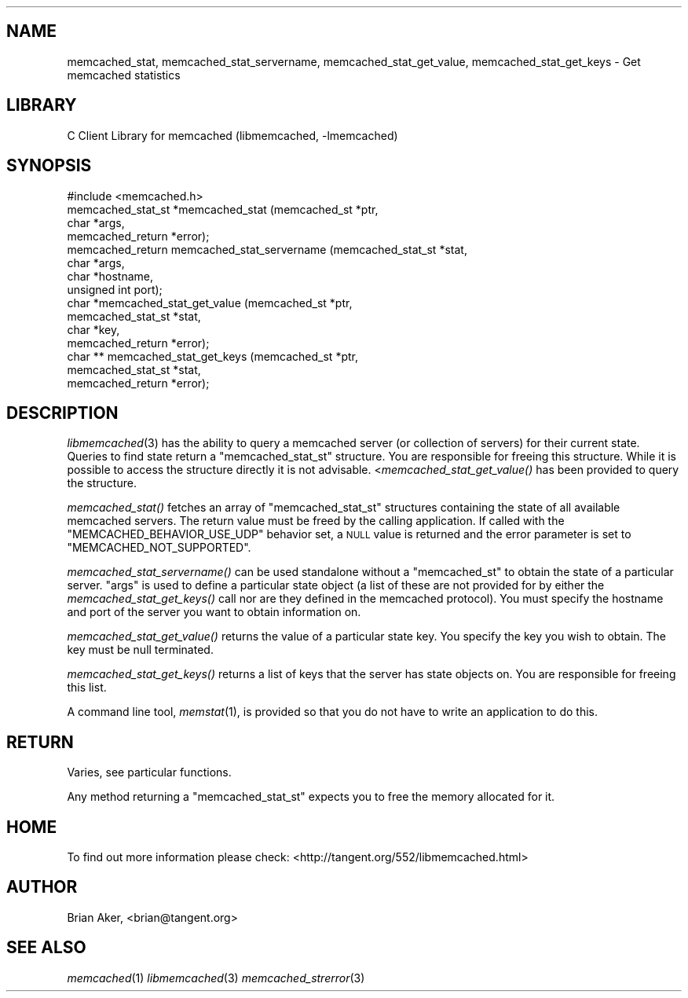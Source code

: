 .\" Automatically generated by Pod::Man 2.22 (Pod::Simple 3.13)
.\"
.\" Standard preamble:
.\" ========================================================================
.de Sp \" Vertical space (when we can't use .PP)
.if t .sp .5v
.if n .sp
..
.de Vb \" Begin verbatim text
.ft CW
.nf
.ne \\$1
..
.de Ve \" End verbatim text
.ft R
.fi
..
.\" Set up some character translations and predefined strings.  \*(-- will
.\" give an unbreakable dash, \*(PI will give pi, \*(L" will give a left
.\" double quote, and \*(R" will give a right double quote.  \*(C+ will
.\" give a nicer C++.  Capital omega is used to do unbreakable dashes and
.\" therefore won't be available.  \*(C` and \*(C' expand to `' in nroff,
.\" nothing in troff, for use with C<>.
.tr \(*W-
.ds C+ C\v'-.1v'\h'-1p'\s-2+\h'-1p'+\s0\v'.1v'\h'-1p'
.ie n \{\
.    ds -- \(*W-
.    ds PI pi
.    if (\n(.H=4u)&(1m=24u) .ds -- \(*W\h'-12u'\(*W\h'-12u'-\" diablo 10 pitch
.    if (\n(.H=4u)&(1m=20u) .ds -- \(*W\h'-12u'\(*W\h'-8u'-\"  diablo 12 pitch
.    ds L" ""
.    ds R" ""
.    ds C` ""
.    ds C' ""
'br\}
.el\{\
.    ds -- \|\(em\|
.    ds PI \(*p
.    ds L" ``
.    ds R" ''
'br\}
.\"
.\" Escape single quotes in literal strings from groff's Unicode transform.
.ie \n(.g .ds Aq \(aq
.el       .ds Aq '
.\"
.\" If the F register is turned on, we'll generate index entries on stderr for
.\" titles (.TH), headers (.SH), subsections (.SS), items (.Ip), and index
.\" entries marked with X<> in POD.  Of course, you'll have to process the
.\" output yourself in some meaningful fashion.
.ie \nF \{\
.    de IX
.    tm Index:\\$1\t\\n%\t"\\$2"
..
.    nr % 0
.    rr F
.\}
.el \{\
.    de IX
..
.\}
.\"
.\" Accent mark definitions (@(#)ms.acc 1.5 88/02/08 SMI; from UCB 4.2).
.\" Fear.  Run.  Save yourself.  No user-serviceable parts.
.    \" fudge factors for nroff and troff
.if n \{\
.    ds #H 0
.    ds #V .8m
.    ds #F .3m
.    ds #[ \f1
.    ds #] \fP
.\}
.if t \{\
.    ds #H ((1u-(\\\\n(.fu%2u))*.13m)
.    ds #V .6m
.    ds #F 0
.    ds #[ \&
.    ds #] \&
.\}
.    \" simple accents for nroff and troff
.if n \{\
.    ds ' \&
.    ds ` \&
.    ds ^ \&
.    ds , \&
.    ds ~ ~
.    ds /
.\}
.if t \{\
.    ds ' \\k:\h'-(\\n(.wu*8/10-\*(#H)'\'\h"|\\n:u"
.    ds ` \\k:\h'-(\\n(.wu*8/10-\*(#H)'\`\h'|\\n:u'
.    ds ^ \\k:\h'-(\\n(.wu*10/11-\*(#H)'^\h'|\\n:u'
.    ds , \\k:\h'-(\\n(.wu*8/10)',\h'|\\n:u'
.    ds ~ \\k:\h'-(\\n(.wu-\*(#H-.1m)'~\h'|\\n:u'
.    ds / \\k:\h'-(\\n(.wu*8/10-\*(#H)'\z\(sl\h'|\\n:u'
.\}
.    \" troff and (daisy-wheel) nroff accents
.ds : \\k:\h'-(\\n(.wu*8/10-\*(#H+.1m+\*(#F)'\v'-\*(#V'\z.\h'.2m+\*(#F'.\h'|\\n:u'\v'\*(#V'
.ds 8 \h'\*(#H'\(*b\h'-\*(#H'
.ds o \\k:\h'-(\\n(.wu+\w'\(de'u-\*(#H)/2u'\v'-.3n'\*(#[\z\(de\v'.3n'\h'|\\n:u'\*(#]
.ds d- \h'\*(#H'\(pd\h'-\w'~'u'\v'-.25m'\f2\(hy\fP\v'.25m'\h'-\*(#H'
.ds D- D\\k:\h'-\w'D'u'\v'-.11m'\z\(hy\v'.11m'\h'|\\n:u'
.ds th \*(#[\v'.3m'\s+1I\s-1\v'-.3m'\h'-(\w'I'u*2/3)'\s-1o\s+1\*(#]
.ds Th \*(#[\s+2I\s-2\h'-\w'I'u*3/5'\v'-.3m'o\v'.3m'\*(#]
.ds ae a\h'-(\w'a'u*4/10)'e
.ds Ae A\h'-(\w'A'u*4/10)'E
.    \" corrections for vroff
.if v .ds ~ \\k:\h'-(\\n(.wu*9/10-\*(#H)'\s-2\u~\d\s+2\h'|\\n:u'
.if v .ds ^ \\k:\h'-(\\n(.wu*10/11-\*(#H)'\v'-.4m'^\v'.4m'\h'|\\n:u'
.    \" for low resolution devices (crt and lpr)
.if \n(.H>23 .if \n(.V>19 \
\{\
.    ds : e
.    ds 8 ss
.    ds o a
.    ds d- d\h'-1'\(ga
.    ds D- D\h'-1'\(hy
.    ds th \o'bp'
.    ds Th \o'LP'
.    ds ae ae
.    ds Ae AE
.\}
.rm #[ #] #H #V #F C
.\" ========================================================================
.\"
.IX Title "..::docs::memcached_stats 3"
.TH ..::docs::memcached_stats 3 "2009-05-24" "" "libmemcached"
.\" For nroff, turn off justification.  Always turn off hyphenation; it makes
.\" way too many mistakes in technical documents.
.if n .ad l
.nh
.SH "NAME"
memcached_stat, memcached_stat_servername, memcached_stat_get_value, memcached_stat_get_keys \- Get memcached statistics
.SH "LIBRARY"
.IX Header "LIBRARY"
C Client Library for memcached (libmemcached, \-lmemcached)
.SH "SYNOPSIS"
.IX Header "SYNOPSIS"
.Vb 1
\&  #include <memcached.h>
\&
\&  memcached_stat_st *memcached_stat (memcached_st *ptr,
\&                                     char *args,
\&                                     memcached_return *error);
\&
\&  memcached_return memcached_stat_servername (memcached_stat_st *stat,
\&                                              char *args, 
\&                                              char *hostname,
\&                                              unsigned int port);
\&
\&  char *memcached_stat_get_value (memcached_st *ptr,
\&                                  memcached_stat_st *stat, 
\&                                  char *key,
\&                                  memcached_return *error);
\&
\&  char ** memcached_stat_get_keys (memcached_st *ptr,
\&                                   memcached_stat_st *stat, 
\&                                   memcached_return *error);
.Ve
.SH "DESCRIPTION"
.IX Header "DESCRIPTION"
\&\fIlibmemcached\fR\|(3) has the ability to query a memcached server (or collection
of servers) for their current state. Queries to find state return a
\&\f(CW\*(C`memcached_stat_st\*(C'\fR structure. You are responsible for freeing this structure.
While it is possible to access the structure directly it is not advisable.
<\fImemcached_stat_get_value()\fR has been provided to query the structure.
.PP
\&\fImemcached_stat()\fR fetches an array of \f(CW\*(C`memcached_stat_st\*(C'\fR structures containing
the state of all available memcached servers. The return value must be freed
by the calling application. If called with the \f(CW\*(C`MEMCACHED_BEHAVIOR_USE_UDP\*(C'\fR
behavior set, a \s-1NULL\s0 value is returned and the error parameter is set to 
\&\f(CW\*(C`MEMCACHED_NOT_SUPPORTED\*(C'\fR.
.PP
\&\fImemcached_stat_servername()\fR can be used standalone without a \f(CW\*(C`memcached_st\*(C'\fR to
obtain the state of a particular server.  \*(L"args\*(R" is used to define a
particular state object (a list of these are not provided for by either
the \fImemcached_stat_get_keys()\fR call nor are they defined in the memcached
protocol). You must specify the hostname and port of the server you want to
obtain information on.
.PP
\&\fImemcached_stat_get_value()\fR returns the value of a particular state key. You
specify the key you wish to obtain.  The key must be null terminated.
.PP
\&\fImemcached_stat_get_keys()\fR returns a list of keys that the server has state
objects on. You are responsible for freeing this list.
.PP
A command line tool, \fImemstat\fR\|(1), is provided so that you do not have to write
an application to do this.
.SH "RETURN"
.IX Header "RETURN"
Varies, see particular functions.
.PP
Any method returning a \f(CW\*(C`memcached_stat_st\*(C'\fR expects you to free the
memory allocated for it.
.SH "HOME"
.IX Header "HOME"
To find out more information please check:
<http://tangent.org/552/libmemcached.html>
.SH "AUTHOR"
.IX Header "AUTHOR"
Brian Aker, <brian@tangent.org>
.SH "SEE ALSO"
.IX Header "SEE ALSO"
\&\fImemcached\fR\|(1) \fIlibmemcached\fR\|(3) \fImemcached_strerror\fR\|(3)
